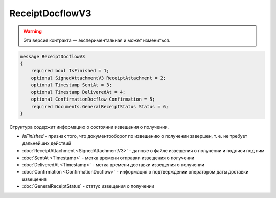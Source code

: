 ReceiptDocflowV3
================

.. warning:: Эта версия контракта — экспериментальная и может измениться.

.. code-block:: protobuf

    message ReceiptDocflowV3
    {
        required bool IsFinished = 1;
        optional SignedAttachmentV3 ReceiptAttachment = 2;
        optional Timestamp SentAt = 3;
        optional Timestamp DeliveredAt = 4;
        optional ConfirmationDocflow Confirmation = 5;
        required Documents.GeneralReceiptStatus Status = 6;
    }

Структура содержит информацию о состоянии извещения о получении.

- *IsFinished* - признак того, что документооборот по извещению о получении завершен, т. е. не требует дальнейших действий
- :doc:`ReceiptAttachment <SignedAttachmentV3>` - данные о файле извещения о получении и подписи под ним
- :doc:`SentAt <Timestamp>` - метка времени отправки извещения о получении
- :doc:`DeliveredAt <Timestamp>` - метка времени доставки извещения о получении
- :doc:`Confirmation <ConfirmationDocflow>` - информация о подтверждении оператором даты доставки извещения
- :doc:`GeneralReceiptStatus` - статус извещения о получении
